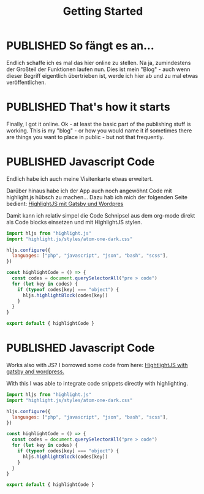 #+TITLE: Getting Started
#+ORGA_PUBLISH_KEYWORD: PUBLISHED DONE
#+TODO: DRAFT | PUBLISHED
#+TODO: TODO | DONE
#+CATEGORY: Allgemeines


* PUBLISHED So fängt es an...
  CLOSED: [2020-11-29 So 21:02]
  :PROPERTIES:
  :language: de
  :uuid:     20202911
  :CATEGORY: Allgemeines
  :END:
  
Endlich schaffe ich es mal das hier online zu stellen. Na ja, zumindestens der Großteil der Funktionen laufen nun. Dies ist mein "Blog" - auch wenn dieser Begriff eigentlich übertrieben ist, werde ich hier ab und zu mal etwas veröffentlichen.

* PUBLISHED That's how it starts
  CLOSED: [2020-11-29 So 21:02]
  :PROPERTIES:
  :language: en
  :uuid:     20202911
  :CATEGORY: General
  :END:

Finally, I got it online. Ok - at least the basic part of the publishing stuff is working. This is my "blog" - or how you would name it if sometimes there are things you want to place in public - but not that frequently.
  
* PUBLISHED Javascript Code
  CLOSED: [2021-04-12 Mo 23:40]
  :PROPERTIES:
  :language: de
  :uuid:     202103172240
  :END:

Endlich habe ich auch meine Visitenkarte etwas erweitert.

Darüber hinaus habe ich der App auch noch angewöhnt Code mit highlight.js hübsch zu machen...
Dazu hab ich mich der folgenden Seite bedient:
[[https://gregbastianelli.com/highlight-js-gatsby-wordpress][HighlightJS mit Gatsby und Wordpres]]

Damit kann ich relativ simpel die Code Schnipsel aus dem org-mode direkt als Code blocks einsetzen und mit HighlightJS stylen.

#+begin_src js
import hljs from "highlight.js"
import "highlight.js/styles/atom-one-dark.css"

hljs.configure({
  languages: ["php", "javascript", "json", "bash", "scss"],
})

const highlightCode = () => {
  const codes = document.querySelectorAll("pre > code")
  for (let key in codes) {
    if (typeof codes[key] === "object") {
      hljs.highlightBlock(codes[key])
    }
  }
}

export default { highlightCode }
#+end_src

* PUBLISHED Javascript Code
  CLOSED: [2021-04-12 Mo 23:39]
  :PROPERTIES:
  :language: en
  :uuid:     202103172240
  :END:

Works also with JS?
I borrowed some code from here:
[[https://gregbastianelli.com/highlight-js-gatsby-wordpress][HightlightJS with gatsby and wordpress.]]

With this I was able to integrate code snippets directly with highlighting.

#+begin_src js
import hljs from "highlight.js"
import "highlight.js/styles/atom-one-dark.css"

hljs.configure({
  languages: ["php", "javascript", "json", "bash", "scss"],
})

const highlightCode = () => {
  const codes = document.querySelectorAll("pre > code")
  for (let key in codes) {
    if (typeof codes[key] === "object") {
      hljs.highlightBlock(codes[key])
    }
  }
}

export default { highlightCode }
#+end_src

